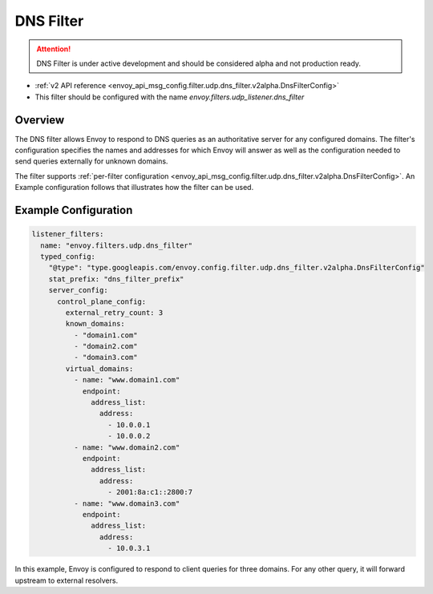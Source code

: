 .. _config_udp_listener_filters_dns_filter:

DNS Filter
==========

.. attention::

  DNS Filter is under active development and should be considered alpha and not production ready.

* :ref:`v2 API reference <envoy_api_msg_config.filter.udp.dns_filter.v2alpha.DnsFilterConfig>`
* This filter should be configured with the name *envoy.filters.udp_listener.dns_filter*

Overview
--------

The DNS filter allows Envoy to respond to DNS queries as an authoritative server for any configured
domains. The filter's configuration specifies the names and addresses for which Envoy will answer
as well as the configuration needed to send queries externally for unknown domains.

The filter supports :ref:`per-filter configuration
<envoy_api_msg_config.filter.udp.dns_filter.v2alpha.DnsFilterConfig>`.
An Example configuration follows that illustrates how the filter can be used.

Example Configuration
---------------------

.. code-block:: yaml

  listener_filters:
    name: "envoy.filters.udp.dns_filter"
    typed_config:
      "@type": "type.googleapis.com/envoy.config.filter.udp.dns_filter.v2alpha.DnsFilterConfig"
      stat_prefix: "dns_filter_prefix"
      server_config:
        control_plane_config:
          external_retry_count: 3
          known_domains:
            - "domain1.com"
            - "domain2.com"
            - "domain3.com"
          virtual_domains:
            - name: "www.domain1.com"
              endpoint:
                address_list:
                  address:
                    - 10.0.0.1
                    - 10.0.0.2
            - name: "www.domain2.com"
              endpoint:
                address_list:
                  address:
                    - 2001:8a:c1::2800:7
            - name: "www.domain3.com"
              endpoint:
                address_list:
                  address:
                    - 10.0.3.1


In this example, Envoy is configured to respond to client queries for three domains. For any
other query, it will forward upstream to external resolvers.
